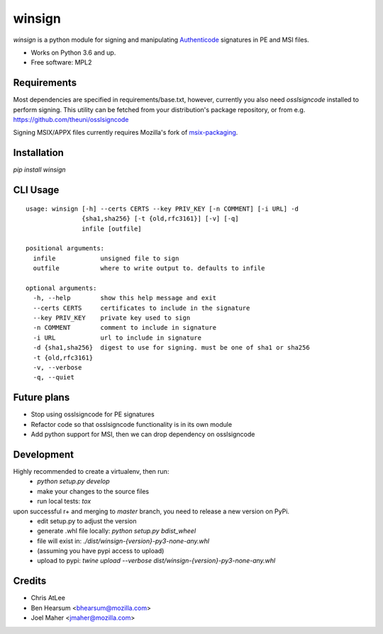 =======
winsign
=======

.. image:: https://img.shields.io/pypi/v/winsign.svg
        :target: https://pypi.python.org/pypi/winsign

.. image:: https://readthedocs.org/projects/winsign/badge/?version=latest
        :target: https://winsign.readthedocs.io/en/latest/?badge=latest
        :alt: Documentation Status

`winsign` is a python module for signing and manipulating `Authenticode
<https://en.wikipedia.org/wiki/Code_signing#Implementations>`_ signatures in PE and MSI files.

* Works on Python 3.6 and up.
* Free software: MPL2

Requirements
============
Most dependencies are specified in requirements/base.txt, however, currently
you also need `osslsigncode` installed to perform signing. This utility can be
fetched from your distribution's package repository, or from e.g.
https://github.com/theuni/osslsigncode

Signing MSIX/APPX files currently requires Mozilla's fork of `msix-packaging
<https://github.com/mozilla/msix-packaging/tree/johnmcpms/signing>`_.

Installation
============
`pip install winsign`

CLI Usage
=========
::

   usage: winsign [-h] --certs CERTS --key PRIV_KEY [-n COMMENT] [-i URL] -d
                  {sha1,sha256} [-t {old,rfc3161}] [-v] [-q]
                  infile [outfile]

   positional arguments:
     infile            unsigned file to sign
     outfile           where to write output to. defaults to infile

   optional arguments:
     -h, --help        show this help message and exit
     --certs CERTS     certificates to include in the signature
     --key PRIV_KEY    private key used to sign
     -n COMMENT        comment to include in signature
     -i URL            url to include in signature
     -d {sha1,sha256}  digest to use for signing. must be one of sha1 or sha256
     -t {old,rfc3161}
     -v, --verbose
     -q, --quiet

Future plans
============
* Stop using osslsigncode for PE signatures
* Refactor code so that osslsigncode functionality is in its own module
* Add python support for MSI, then we can drop dependency on osslsigncode

Development
===========
Highly recommended to create a virtualenv, then run:
 * *python setup.py develop*
 * make your changes to the source files
 * run local tests: *tox*

upon successful r+ and merging to *master* branch, you need to release a new version on PyPi.
 * edit setup.py to adjust the version
 * generate .whl file locally: *python setup.py bdist_wheel*
 * file will exist in: *./dist/winsign-{version}-py3-none-any.whl*
 * (assuming you have pypi access to upload)
 * upload to pypi: *twine upload --verbose dist/winsign-{version}-py3-none-any.whl*

Credits
=======

* Chris AtLee
* Ben Hearsum <bhearsum@mozilla.com>
* Joel Maher <jmaher@mozilla.com>
